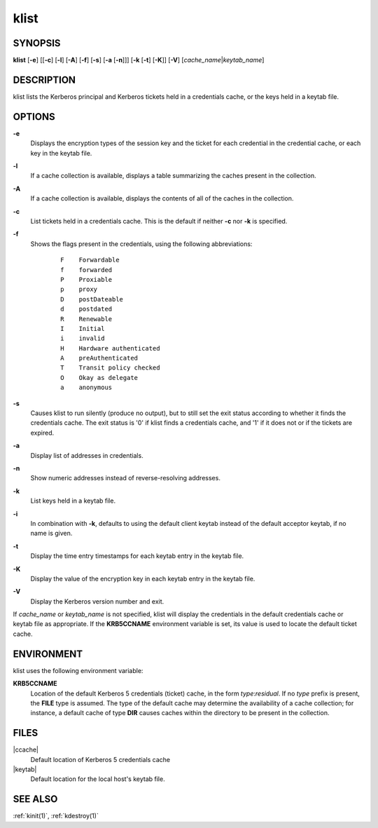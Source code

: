 .. _klist(1):

klist
=====

SYNOPSIS
--------

**klist**
[**-e**]
[[**-c**] [**-l**] [**-A**] [**-f**] [**-s**] [**-a** [**-n**]]]
[**-k** [**-t**] [**-K**]]
[**-V**]
[*cache_name*\|\ *keytab_name*]


DESCRIPTION
-----------

klist lists the Kerberos principal and Kerberos tickets held in a
credentials cache, or the keys held in a keytab file.


OPTIONS
-------

**-e**
    Displays the encryption types of the session key and the ticket
    for each credential in the credential cache, or each key in the
    keytab file.

**-l**
    If a cache collection is available, displays a table summarizing
    the caches present in the collection.

**-A**
    If a cache collection is available, displays the contents of all
    of the caches in the collection.

**-c**
    List tickets held in a credentials cache. This is the default if
    neither **-c** nor **-k** is specified.

**-f**
    Shows the flags present in the credentials, using the following
    abbreviations:

     ::

        F    Forwardable
        f    forwarded
        P    Proxiable
        p    proxy
        D    postDateable
        d    postdated
        R    Renewable
        I    Initial
        i    invalid
        H    Hardware authenticated
        A    preAuthenticated
        T    Transit policy checked
        O    Okay as delegate
        a    anonymous

**-s**
    Causes klist to run silently (produce no output), but to still set
    the exit status according to whether it finds the credentials
    cache.  The exit status is '0' if klist finds a credentials cache,
    and '1' if it does not or if the tickets are expired.

**-a**
    Display list of addresses in credentials.

**-n**
    Show numeric addresses instead of reverse-resolving addresses.

**-k**
    List keys held in a keytab file.

**-i**
    In combination with **-k**, defaults to using the default client
    keytab instead of the default acceptor keytab, if no name is
    given.

**-t**
    Display the time entry timestamps for each keytab entry in the
    keytab file.

**-K**
    Display the value of the encryption key in each keytab entry in
    the keytab file.

**-V**
    Display the Kerberos version number and exit.

If *cache_name* or *keytab_name* is not specified, klist will display
the credentials in the default credentials cache or keytab file as
appropriate.  If the **KRB5CCNAME** environment variable is set, its
value is used to locate the default ticket cache.


ENVIRONMENT
-----------

klist uses the following environment variable:

**KRB5CCNAME**
    Location of the default Kerberos 5 credentials (ticket) cache, in
    the form *type*:*residual*.  If no *type* prefix is present, the
    **FILE** type is assumed.  The type of the default cache may
    determine the availability of a cache collection; for instance, a
    default cache of type **DIR** causes caches within the directory
    to be present in the collection.


FILES
-----

|ccache|
    Default location of Kerberos 5 credentials cache

|keytab|
    Default location for the local host's keytab file.


SEE ALSO
--------

:ref:`kinit(1)`, :ref:`kdestroy(1)`
